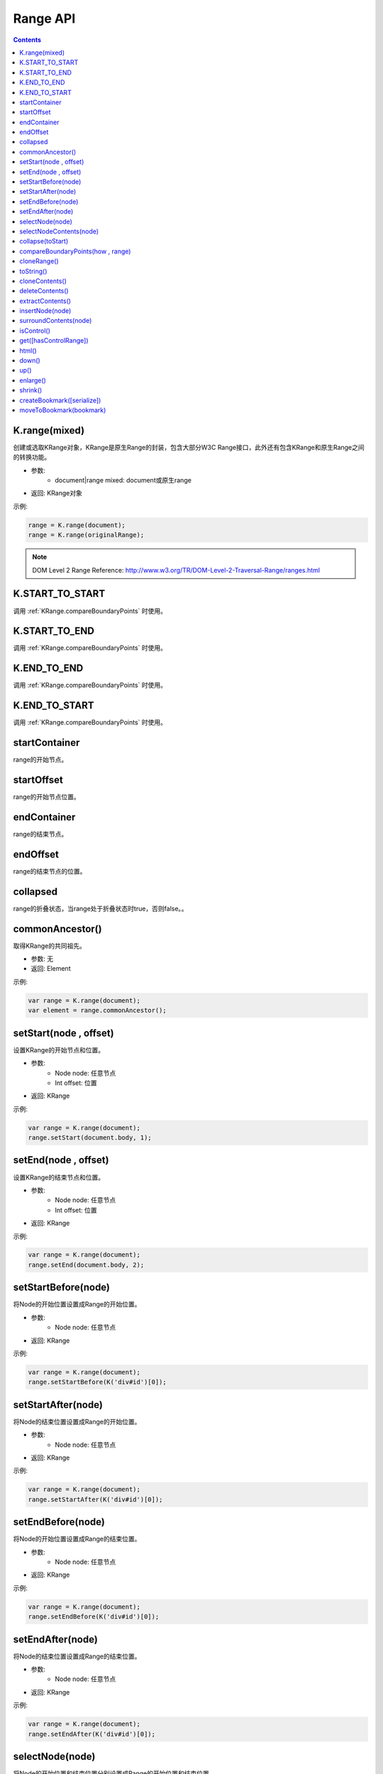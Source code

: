 Range API
========================================================

.. contents::
	:depth: 2

.. index:: K.range

.. _K.range:

K.range(mixed)
--------------------------------------------------------
创建或选取KRange对象，KRange是原生Range的封装，包含大部分W3C Range接口，此外还有包含KRange和原生Range之间的转换功能。

* 参数:
	* document|range mixed: document或原生range
* 返回: KRange对象

示例:

.. sourcecode:: js

	range = K.range(document);
	range = K.range(originalRange);

.. note::

	DOM Level 2 Range Reference: http://www.w3.org/TR/DOM-Level-2-Traversal-Range/ranges.html

.. index:: START_TO_START

.. _START_TO_START:

K.START_TO_START
--------------------------------------------------------
调用 :ref:`KRange.compareBoundaryPoints` 时使用。

.. index:: START_TO_END

.. _START_TO_END:

K.START_TO_END
--------------------------------------------------------
调用 :ref:`KRange.compareBoundaryPoints` 时使用。

.. index:: END_TO_END

.. _END_TO_END:

K.END_TO_END
--------------------------------------------------------
调用 :ref:`KRange.compareBoundaryPoints` 时使用。

.. index:: END_TO_START

.. _END_TO_START:

K.END_TO_START
--------------------------------------------------------
调用 :ref:`KRange.compareBoundaryPoints` 时使用。

.. index:: startContainer

.. _KRange.startContainer:

startContainer
--------------------------------------------------------
range的开始节点。

.. index:: startOffset

.. _KRange.startOffset:

startOffset
--------------------------------------------------------
range的开始节点位置。

.. index:: endContainer

.. _KRange.endContainer:

endContainer
--------------------------------------------------------
range的结束节点。

.. index:: endOffset

.. _KRange.endOffset:

endOffset
--------------------------------------------------------
range的结束节点的位置。

.. index:: collapsed

.. _KRange.collapsed:

collapsed
--------------------------------------------------------
range的折叠状态，当range处于折叠状态时true，否则false。。

.. index:: commonAncestor

.. _KRange.commonAncestor:

commonAncestor()
--------------------------------------------------------
取得KRange的共同祖先。

* 参数: 无
* 返回: Element

示例:

.. sourcecode:: js

	var range = K.range(document);
	var element = range.commonAncestor();

.. index:: setStart

.. _KRange.setStart:

setStart(node , offset)
--------------------------------------------------------
设置KRange的开始节点和位置。

* 参数:
	* Node node: 任意节点
	* Int offset: 位置
* 返回: KRange

示例:

.. sourcecode:: js

	var range = K.range(document);
	range.setStart(document.body, 1);

.. index:: setEnd

.. _KRange.setEnd:

setEnd(node , offset)
--------------------------------------------------------
设置KRange的结束节点和位置。

* 参数:
	* Node node: 任意节点
	* Int offset: 位置
* 返回: KRange

示例:

.. sourcecode:: js

	var range = K.range(document);
	range.setEnd(document.body, 2);

.. index:: setStartBefore

.. _KRange.setStartBefore:

setStartBefore(node)
--------------------------------------------------------
将Node的开始位置设置成Range的开始位置。

* 参数:
	* Node node: 任意节点
* 返回: KRange

示例:

.. sourcecode:: js

	var range = K.range(document);
	range.setStartBefore(K('div#id')[0]);

.. index:: setStartAfter

.. _KRange.setStartAfter:

setStartAfter(node)
--------------------------------------------------------
将Node的结束位置设置成Range的开始位置。

* 参数:
	* Node node: 任意节点
* 返回: KRange

示例:

.. sourcecode:: js

	var range = K.range(document);
	range.setStartAfter(K('div#id')[0]);

.. index:: setEndBefore

.. _KRange.setEndBefore:

setEndBefore(node)
--------------------------------------------------------
将Node的开始位置设置成Range的结束位置。

* 参数:
	* Node node: 任意节点
* 返回: KRange

示例:

.. sourcecode:: js

	var range = K.range(document);
	range.setEndBefore(K('div#id')[0]);

.. index:: setEndAfter

.. _KRange.setEndAfter:

setEndAfter(node)
--------------------------------------------------------
将Node的结束位置设置成Range的结束位置。

* 参数:
	* Node node: 任意节点
* 返回: KRange

示例:

.. sourcecode:: js

	var range = K.range(document);
	range.setEndAfter(K('div#id')[0]);

.. index:: selectNode

.. _KRange.selectNode:

selectNode(node)
--------------------------------------------------------
将Node的开始位置和结束位置分别设置成Range的开始位置和结束位置。

* 参数:
	* Node node: 任意节点
* 返回: KRange

示例:

.. sourcecode:: js

	var range = K.range(document);
	range.selectNode(K('div#id')[0]);

.. index:: selectNodeContents

.. _KRange.selectNodeContents:

selectNodeContents(node)
--------------------------------------------------------
将Node的子节点的开始位置和结束位置分别设置成Range的开始位置和结束位置。对于文本节点和无结束符的元素，相当于使用selectNode。

* 参数:
	* Node node: 任意节点
* 返回: KRange

示例:

.. sourcecode:: js

	var range = K.range(document);
	range.selectNodeContents(K('div#id')[0]);

.. index:: collapse

.. _KRange.collapse:

collapse(toStart)
--------------------------------------------------------
折叠KRange，当toStart为true时向前折叠，false时向后折叠。

* 参数:
	* Boolean toStart: 折叠方向
* 返回: KRange

示例:

.. sourcecode:: js

	var range = K.range(document);
	range.selectNodeContents(K('div#id')[0]);
	range.collapse(true);

.. index:: compareBoundaryPoints

.. _KRange.compareBoundaryPoints:

compareBoundaryPoints(how , range)
--------------------------------------------------------
根据how参数比较2个range的边界。

* 参数:
	* Int how: 位置信息，可设置K.START_TO_START、K.START_TO_END、K.END_TO_END、K.END_TO_START。
	* Range range: 目标Range
* 返回: 当this range在目标range的左侧时返回-1，在目标range的右侧时返回1，相同时返回0。

how参数的方向规则：

* K.START_TO_START：比较目标range的开始位置和this range的开始位置。
* K.START_TO_END：比较目标range的开始位置和this range的结束位置。
* K.END_TO_END：比较目标range的结束位置和this range的结束位置。
* K.END_TO_START：比较目标range的结束位置和this range的开始位置。

示例:

.. sourcecode:: js

	var range1 = K.range(document);
	range1.selectNode(K('div#id')[0]);
	var range2 = K.range(document);
	range2.selectNode(K('div#id p')[0]);
	var cmp = range1.compareBoundaryPoints(K.START_TO_START, range2);

.. index:: cloneRange

.. _KRange.cloneRange:

cloneRange()
--------------------------------------------------------
复制KRange。

* 参数: 无
* 返回: KRange

示例:

.. sourcecode:: js

	var range = K.range(document);
	range.selectNodeContents(K('div#id')[0]);
	var newRange = range.cloneRange();

.. index:: toString

.. _KRange.toString:

toString()
--------------------------------------------------------
返回KRange的文本内容。

* 参数: 无
* 返回: String

示例:

.. sourcecode:: js

	var range = K.range(document);
	range.selectNodeContents(K('div#id')[0]);
	var text = range.toString();

.. index:: cloneContents

.. _KRange.cloneContents:

cloneContents()
--------------------------------------------------------
复制并返回KRange的内容。

* 参数: 无
* 返回: documentFragment

示例:

.. sourcecode:: js

	var range = K.range(document);
	range.selectNodeContents(K('div#id')[0]);
	var fragment = range.cloneContents();

.. index:: deleteContents

.. _KRange.deleteContents:

deleteContents()
--------------------------------------------------------
删除KRange的内容。

* 参数: 无
* 返回: KRange

示例:

.. sourcecode:: js

	var range = K.range(document);
	range.selectNodeContents(K('div#id')[0]);
	range.deleteContents();

.. index:: extractContents

.. _KRange.extractContents:

extractContents()
--------------------------------------------------------
删除并返回KRange的内容。

* 参数: 无
* 返回: documentFragment

示例:

.. sourcecode:: js

	var range = K.range(document);
	range.selectNodeContents(K('div#id')[0]);
	var fragment = range.extractContents();

.. index:: insertNode

.. _KRange.insertNode:

insertNode(node)
--------------------------------------------------------
将指定Node插入到KRange的开始位置。

* 参数:
	* Node node: 任意Node或documentFragment
* 返回: KRange

示例:

.. sourcecode:: js

	var range = K.range(document);
	range.selectNodeContents(K('#id1')[0]);
	range.insertNode(K('#id2')[0]);

.. index:: surroundContents

.. _KRange.surroundContents:

surroundContents(node)
--------------------------------------------------------
用指定Node围住KRange的内容。

* 参数:
	* Element node: 任意节点
* 返回: KRange

示例:

.. sourcecode:: js

	var range = K.range(document);
	range.selectNodeContents(K('#id1')[0]);
	range.surroundContents(K('#id2')[0]);

.. index:: isControl

.. _KRange.isControl:

isControl()
--------------------------------------------------------
判断当前KRange是否可选择的Contral Range。

* 参数: 无
* 返回: Boolean

示例:

.. sourcecode:: js

	var range = K.range(document);
	range.selectNodeContents(K('#id1')[0]);
	var bool = range.isControl();

.. index:: get

.. _KRange.get:

get([hasControlRange])
--------------------------------------------------------
将KRange转换成原生Range并返回。

* 参数:
	* Boolean hasControlRange: 是否包含Contral Range
* 返回: Range

示例:

.. sourcecode:: js

	var range = K.range(document);
	range.selectNodeContents(K('#id1')[0]);
	var originalRange = range.get();

.. index:: html

.. _KRange.html:

html()
--------------------------------------------------------
返回KRange内容的HTML。

* 参数: 无
* 返回: HTML string

示例:

.. sourcecode:: js

	var range = K.range(document);
	range.selectNodeContents(K('#id1')[0]);
	var html = range.html();

.. index:: down

.. _KRange.down:

down()
--------------------------------------------------------
降低range的位置。

* 参数: 无
* 返回: KRange

示例:

.. sourcecode:: js

	// <p><strong><span>123</span>abc</strong>def</p>
	range.setStart(strong, 1);
	range.down();
	console.log(range.startContainer, range.startOffset); // print "abc", 0

.. index:: up

.. _KRange.up:

up()
--------------------------------------------------------
提高range的位置。

* 参数: 无
* 返回: KRange

示例:

.. sourcecode:: js

	// <p><strong><span>123</span>abc</strong>def</p>
	range.setStart("abc", 0);
	range.up();
	console.log(range.startContainer, range.startOffset); // print strong, 1

.. index:: enlarge

.. _KRange.enlarge:

enlarge()
--------------------------------------------------------
扩大边界。

* 参数: 无
* 返回: KRange

示例:

.. sourcecode:: js

	// <p><strong><span>123</span>abc</strong>def</p>
	range.setStart("123", 0);
	range.setEnd("abc", 3);
	range.enlarge();
	console.log(range.startContainer, range.startOffset); // print p, 0
	console.log(range.endContainer, range.endOffset); // print p, 1

.. index:: shrink

.. _KRange.shrink:

shrink()
--------------------------------------------------------
缩小边界。

* 参数: 无
* 返回: KRange

示例:

.. sourcecode:: js

	// <p><strong><span>123</span>abc</strong></p>
	range.setStart(p, 0);
	range.setEnd(p, 1);
	range.shrink();
	console.log(range.startContainer, range.startOffset); // print "123", 0
	console.log(range.endContainer, range.endOffset); // print "abc", 3

.. index:: createBookmark

.. _KRange.createBookmark:

createBookmark([serialize])
--------------------------------------------------------
创建bookmark。(插入临时节点标记位置)

* 参数:
	* Boolean serialize: bookmark类型，默认值为false，true时bookmark包含临时节点的ID，false时bookmark包含临时节点的Element。
* 返回: bookmark

示例:

.. sourcecode:: js

	bookmark = range.createBookmark();
	console.log(bookmark); // print {start: startNode, end: endNode}

	bookmark = range.createBookmark(true);
	console.log(bookmark); // print {start: 'start_node_id', end: 'end_node_id'}

.. index:: moveToBookmark

.. _KRange.moveToBookmark:

moveToBookmark(bookmark)
--------------------------------------------------------
根据bookmark重新设置range。

* 参数:
	* Object bookmark: 通过 :ref:`KRange.createBookmark` 得到的bookmark
* 返回: KRange

示例:

.. sourcecode:: js

	bookmark = range.createBookmark();
	// 在这里执行一些改变DOM的处理
	// ...
	range.moveToBookmark(bookmark);

